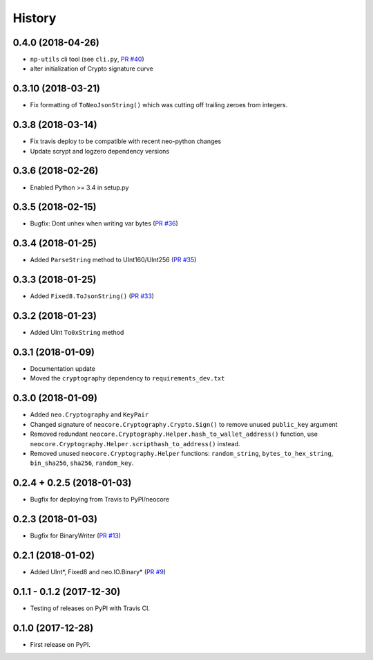 =======
History
=======

0.4.0 (2018-04-26)
-----------------------------
* ``np-utils`` cli tool (see ``cli.py``, `PR #40 <https://github.com/CityOfZion/neo-python-core/pull/40>`_)
* alter initialization of Crypto signature curve


0.3.10 (2018-03-21)
----------------------------
* Fix formatting of ``ToNeoJsonString()`` which was cutting off trailing zeroes from integers.


0.3.8 (2018-03-14)
------------------
* Fix travis deploy to be compatible with recent neo-python changes
* Update scrypt and logzero dependency versions


0.3.6 (2018-02-26)
------------------
* Enabled Python >= 3.4 in setup.py


0.3.5 (2018-02-15)
------------------
* Bugfix: Dont unhex when writing var bytes (`PR #36 <https://github.com/CityOfZion/neo-python-core/pull/36>`_)


0.3.4 (2018-01-25)
------------------
* Added ``ParseString`` method to UInt160/UInt256 (`PR #35 <https://github.com/CityOfZion/neo-python-core/pull/35>`_)


0.3.3 (2018-01-25)
------------------
* Added ``Fixed8.ToJsonString()`` (`PR #33 <https://github.com/CityOfZion/neo-python-core/pull/33>`_)


0.3.2 (2018-01-23)
------------------
* Added UInt ``To0xString`` method


0.3.1 (2018-01-09)
------------------
* Documentation update
* Moved the ``cryptography`` dependency to ``requirements_dev.txt``


0.3.0 (2018-01-09)
------------------
* Added ``neo.Cryptography`` and ``KeyPair``
* Changed signature of ``neocore.Cryptography.Crypto.Sign()`` to remove unused ``public_key`` argument
* Removed redundant ``neocore.Cryptography.Helper.hash_to_wallet_address()`` function, use  ``neocore.Cryptography.Helper.scripthash_to_address()`` instead.
* Removed unused ``neocore.Cryptography.Helper`` functions: ``random_string``, ``bytes_to_hex_string``, ``bin_sha256``, ``sha256``, ``random_key``.


0.2.4 + 0.2.5 (2018-01-03)
--------------------------
* Bugfix for deploying from Travis to PyPI/neocore


0.2.3 (2018-01-03)
------------------
* Bugfix for BinaryWriter (`PR #13 <https://github.com/CityOfZion/neo-python-core/pull/13>`_)


0.2.1 (2018-01-02)
------------------
* Added UInt*, Fixed8 and neo.IO.Binary* (`PR #9 <https://github.com/CityOfZion/neo-python-core/pull/9>`_)


0.1.1 - 0.1.2 (2017-12-30)
--------------------------
* Testing of releases on PyPI with Travis CI.


0.1.0 (2017-12-28)
------------------
* First release on PyPI.
